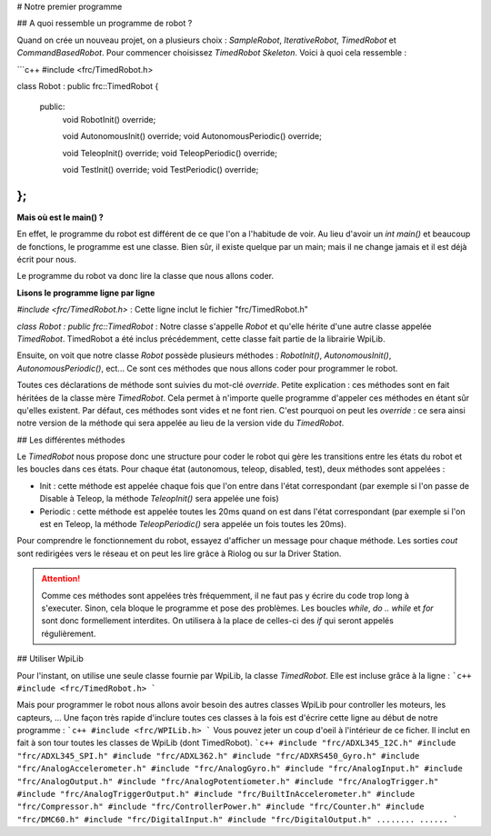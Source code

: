 # Notre premier programme

## A quoi ressemble un programme de robot ?

Quand on crée un nouveau projet, on a plusieurs choix : `SampleRobot`, `IterativeRobot`, `TimedRobot` et `CommandBasedRobot`. Pour commencer choisissez `TimedRobot Skeleton`. Voici à quoi cela ressemble :

```c++
#include <frc/TimedRobot.h>

class Robot : public frc::TimedRobot
{
 public:
  void RobotInit() override;

  void AutonomousInit() override;
  void AutonomousPeriodic() override;

  void TeleopInit() override;
  void TeleopPeriodic() override;

  void TestInit() override;
  void TestPeriodic() override;
};
```

**Mais où est le main() ?**


En effet, le programme du robot est différent de ce que l'on a l'habitude de voir. Au lieu d'avoir un `int main()` et beaucoup de fonctions, le programme est une classe. Bien sûr, il existe quelque par un main; mais il ne change jamais et il est déjà écrit pour nous.

Le programme du robot va donc lire la classe que nous allons coder.


**Lisons le programme ligne par ligne**

`#include <frc/TimedRobot.h>` : Cette ligne inclut le fichier "frc/TimedRobot.h"

`class Robot : public frc::TimedRobot` : Notre classe s'appelle `Robot` et qu'elle hérite d'une autre classe appelée `TimedRobot`. TimedRobot a été inclus précédemment, cette classe fait partie de la librairie WpiLib.

Ensuite, on voit que notre classe `Robot` possède plusieurs méthodes : `RobotInit()`, `AutonomousInit()`, `AutonomousPeriodic()`, ect... Ce sont ces méthodes que nous allons coder pour programmer le robot.

Toutes ces déclarations de méthode sont suivies du mot-clé `override`. Petite explication : ces méthodes sont en fait héritées de la classe mère `TimedRobot`. Cela permet à n'importe quelle programme d'appeler ces méthodes en étant sûr qu'elles existent. Par défaut, ces méthodes sont vides et ne font rien. C'est pourquoi on peut les `override` : ce sera ainsi notre version de la méthode qui sera appelée au lieu de la version vide du `TimedRobot`.


## Les différentes méthodes

Le `TimedRobot` nous propose donc une structure pour coder le robot qui gère les transitions entre les états du robot et les boucles dans ces états. Pour chaque état (autonomous, teleop, disabled, test), deux méthodes sont appelées :

- Init : cette méthode est appelée chaque fois que l'on entre dans l'état correspondant (par exemple si l'on passe de Disable à Teleop, la méthode `TeleopInit()` sera appelée une fois)

- Periodic : cette méthode est appelée toutes les 20ms quand on est dans l'état correspondant (par exemple si l'on est en Teleop, la méthode `TeleopPeriodic()` sera appelée un fois toutes les 20ms).

Pour comprendre le fonctionnement du robot, essayez d'afficher un message pour chaque méthode. Les sorties `cout` sont redirigées vers le réseau et on peut les lire grâce à Riolog ou sur la Driver Station.

.. attention:: Comme ces méthodes sont appelées très fréquemment, il ne faut pas y écrire du code trop long à s'executer. Sinon, cela bloque le programme et pose des problèmes. Les boucles `while`, `do .. while` et `for` sont donc formellement interdites. On utilisera à la place de celles-ci des `if` qui seront appelés régulièrement.

## Utiliser WpiLib

Pour l'instant, on utilise une seule classe fournie par WpiLib, la classe `TimedRobot`. Elle est incluse grâce à la ligne :
```c++
#include <frc/TimedRobot.h>
```

Mais pour programmer le robot nous allons avoir besoin des autres classes WpiLib pour controller les moteurs, les capteurs, ... Une façon très rapide d'inclure toutes ces classes à la fois est d'écrire cette ligne au début de notre programme :
```c++
#include <frc/WPILib.h>
```
Vous pouvez jeter un coup d'oeil à l'intérieur de ce ficher. Il inclut en fait à son tour toutes les classes de WpiLib (dont TimedRobot).
```c++
#include "frc/ADXL345_I2C.h"
#include "frc/ADXL345_SPI.h"
#include "frc/ADXL362.h"
#include "frc/ADXRS450_Gyro.h"
#include "frc/AnalogAccelerometer.h"
#include "frc/AnalogGyro.h"
#include "frc/AnalogInput.h"
#include "frc/AnalogOutput.h"
#include "frc/AnalogPotentiometer.h"
#include "frc/AnalogTrigger.h"
#include "frc/AnalogTriggerOutput.h"
#include "frc/BuiltInAccelerometer.h"
#include "frc/Compressor.h"
#include "frc/ControllerPower.h"
#include "frc/Counter.h"
#include "frc/DMC60.h"
#include "frc/DigitalInput.h"
#include "frc/DigitalOutput.h"
........
......
```
